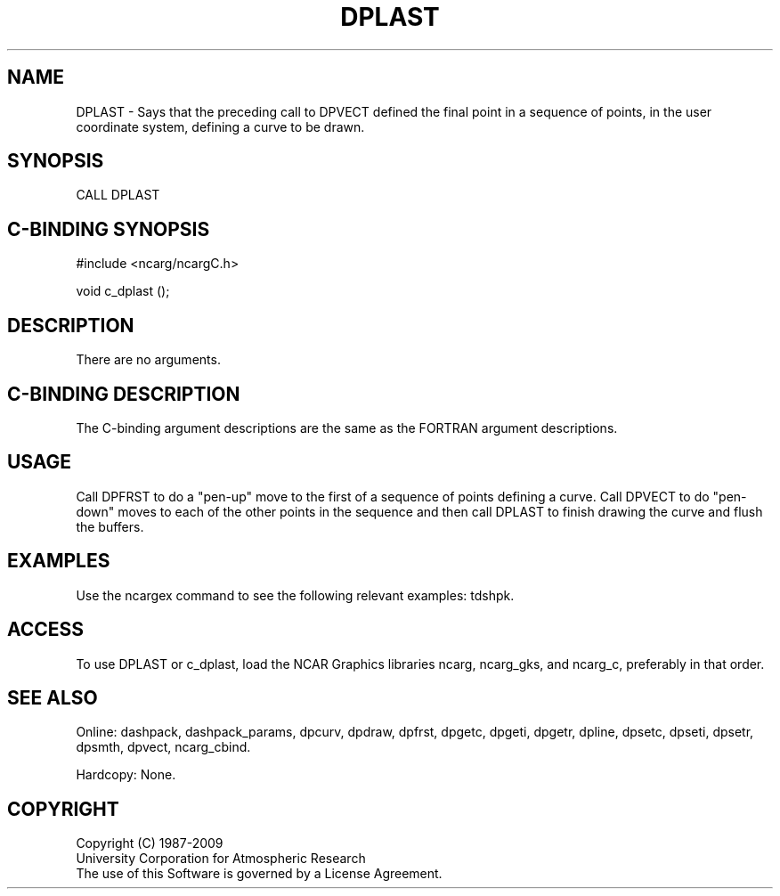 .TH DPLAST 3NCARG "March 1995" UNIX "NCAR GRAPHICS"
.na
.nh
.SH NAME
DPLAST - Says that the preceding call to DPVECT defined the final point in
a sequence of points, in the user coordinate system, defining a curve to be
drawn.
.SH SYNOPSIS
CALL DPLAST
.SH C-BINDING SYNOPSIS
#include <ncarg/ncargC.h>
.sp
void c_dplast ();
.SH DESCRIPTION 
There are no arguments.
.SH C-BINDING DESCRIPTION
The C-binding argument descriptions are the same as the FORTRAN 
argument descriptions.
.SH USAGE
Call DPFRST to do a "pen-up" move to the first of a sequence of points
defining a curve.  Call DPVECT to do "pen-down" moves to each of the other
points in the sequence and then call DPLAST to finish drawing the curve
and flush the buffers.
.SH EXAMPLES
Use the ncargex command to see the following relevant
examples: 
tdshpk.
.SH ACCESS
To use DPLAST or c_dplast, load the NCAR Graphics libraries ncarg, ncarg_gks,
and ncarg_c, preferably in that order.  
.SH SEE ALSO
Online:
dashpack,
dashpack_params,
dpcurv,
dpdraw,
dpfrst,
dpgetc,
dpgeti,
dpgetr,
dpline,
dpsetc,
dpseti,
dpsetr,
dpsmth,
dpvect,
ncarg_cbind.
.sp
Hardcopy:
None.
.SH COPYRIGHT
Copyright (C) 1987-2009
.br
University Corporation for Atmospheric Research
.br
The use of this Software is governed by a License Agreement.
